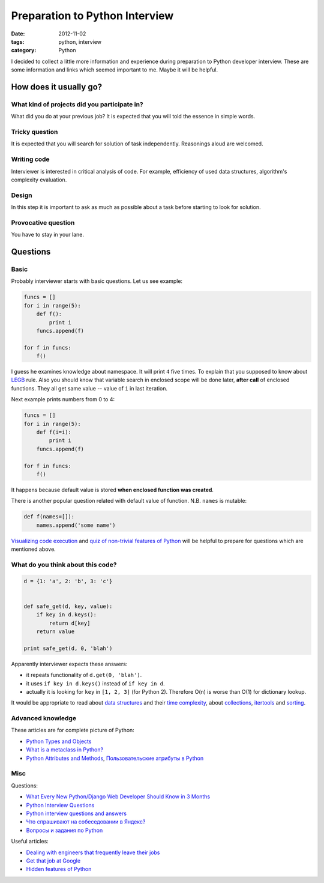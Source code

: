 ===============================
Preparation to Python Interview
===============================

:date: 2012-11-02
:tags: python, interview
:category: Python

I decided to collect a little more information and experience during
preparation to Python developer interview. These are some information and
links which seemed important to me. Maybe it will be helpful.

How does it usually go?
-----------------------

What kind of projects did you participate in?
~~~~~~~~~~~~~~~~~~~~~~~~~~~~~~~~~~~~~~~~~~~~~

What did you do at your previous job? It is expected that you will told
the essence in simple words.

Tricky question
~~~~~~~~~~~~~~~

It is expected that you will search for solution of task independently.
Reasonings aloud are welcomed.

Writing code
~~~~~~~~~~~~

Interviewer is interested in critical analysis of code. For example,
efficiency of used data structures, algorithm's complexity evaluation.

Design
~~~~~~

In this step it is important to ask as much as possible about a task before
starting to look for solution.

Provocative question
~~~~~~~~~~~~~~~~~~~~

You have to stay in your lane.

Questions
---------

Basic
~~~~~

Probably interviewer starts with basic questions. Let us see example:

.. code-block:: python

    funcs = []
    for i in range(5):
        def f():
            print i
        funcs.append(f)

    for f in funcs:
        f()

I guess he examines knowledge about namespace. It will print ``4`` five times.
To explain that you supposed to know about LEGB_ rule. Also you should know
that variable search in enclosed scope will be done later, **after call** of
enclosed functions. They all get same value -- value of ``i`` in last
iteration.

Next example prints numbers from 0 to 4:

.. code-block:: python

    funcs = []
    for i in range(5):
        def f(i=i):
            print i
        funcs.append(f)

    for f in funcs:
        f()

It happens because default value is stored **when enclosed function was
created**.

There is another popular question related with default value of function.
N.B. ``names`` is mutable:

.. code-block:: python

    def f(names=[]):
        names.append('some name')

`Visualizing code execution`_ and `quiz of non-trivial features of Python`_
will be helpful to prepare for questions which are mentioned above.

What do you think about this code?
~~~~~~~~~~~~~~~~~~~~~~~~~~~~~~~~~~

.. code-block:: python

    d = {1: 'a', 2: 'b', 3: 'c'}


    def safe_get(d, key, value):
        if key in d.keys():
            return d[key]
        return value

    print safe_get(d, 0, 'blah')

Apparently interviewer expects these answers:

- it repeats functionality of ``d.get(0, 'blah')``.
- it uses ``if key in d.keys()`` instead of ``if key in d``.
- actually it is looking for ``key`` in ``[1, 2, 3]`` (for Python 2).
  Therefore O(n) is worse than O(1) for dictionary lookup.

It would be appropriate to read about `data structures`_ and their
`time complexity`_, about collections_, itertools_ and `sorting`_.

Advanced knowledge
~~~~~~~~~~~~~~~~~~

These articles are for complete picture of Python:

- `Python Types and Objects`_
- `What is a metaclass in Python?`_
- `Python Attributes and Methods`_, `Пользовательские атрибуты в Python`_

Misc
~~~~

Questions:

- `What Every New Python/Django Web Developer Should Know in 3 Months <http://pragmaticstartup.wordpress.com/2012/08/25/what-every-new-pythondjango-web-developer-should-know-in-3-months/>`_
- `Python Interview Questions <https://groups.google.com/d/topic/comp.lang.python/rhW_rIYY5HM/discussion>`_
- `Python interview questions and answers <http://www.techinterviews.com/python-interview-questions-and-answers>`_
- `Что спрашивают на собеседовании в Яндекс? <http://habrahabr.ru/qa/5783/>`_
- `Вопросы и задания по Python <http://pyobject.ru/blog/2010/02/04/python-quiz/>`_

Useful articles:

- `Dealing with engineers that frequently leave their jobs <http://programmers.stackexchange.com/questions/43409/dealing-with-engineers-that-frequently-leave-their-jobs>`_
- `Get that job at Google <http://steve-yegge.blogspot.ch/2008/03/get-that-job-at-google.html>`_
- `Hidden features of Python <http://stackoverflow.com/questions/101268/hidden-features-of-python>`_

.. _LEGB: http://stackoverflow.com/questions/291978/short-description-of-python-scoping-rules
.. _Visualizing code execution: http://pythontutor.com
.. _quiz of non-trivial features of Python: https://alexbers.com/python_quiz/
.. _data structures: http://habrahabr.ru/post/128457/
.. _time complexity: http://wiki.python.org/moin/TimeComplexity
.. _collections: http://docs.python.org/3/library/collections.html
.. _itertools: http://docs.python.org/3/library/itertools
.. _sorting: http://wiki.python.org/moin/HowTo/Sorting/
.. _Python Types and Objects: http://www.cafepy.com/article/python_types_and_objects/
.. _What is a metaclass in Python?: http://stackoverflow.com/questions/100003/what-is-a-metaclass-in-python/6581949#6581949
.. _Python Attributes and Methods: http://www.cafepy.com/article/python_attributes_and_methods/
.. _Пользовательские атрибуты в Python: http://habrahabr.ru/post/137415/
